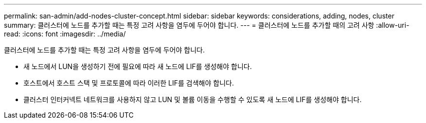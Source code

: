 ---
permalink: san-admin/add-nodes-cluster-concept.html 
sidebar: sidebar 
keywords: considerations, adding, nodes, cluster 
summary: 클러스터에 노드를 추가할 때는 특정 고려 사항을 염두에 두어야 합니다. 
---
= 클러스터에 노드를 추가할 때의 고려 사항
:allow-uri-read: 
:icons: font
:imagesdir: ../media/


[role="lead"]
클러스터에 노드를 추가할 때는 특정 고려 사항을 염두에 두어야 합니다.

* 새 노드에서 LUN을 생성하기 전에 필요에 따라 새 노드에 LIF를 생성해야 합니다.
* 호스트에서 호스트 스택 및 프로토콜에 따라 이러한 LIF를 검색해야 합니다.
* 클러스터 인터커넥트 네트워크를 사용하지 않고 LUN 및 볼륨 이동을 수행할 수 있도록 새 노드에 LIF를 생성해야 합니다.

